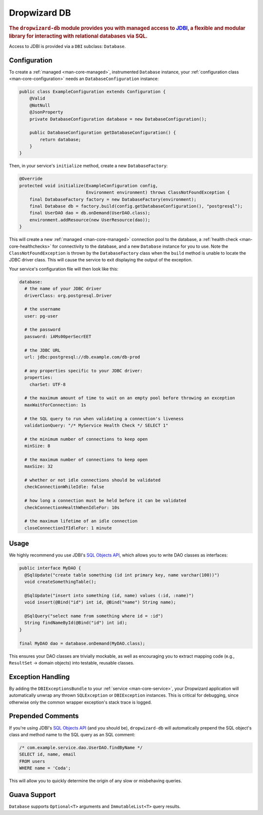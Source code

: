 .. _man-db:

#############
Dropwizard DB
#############

.. highlight:: text

.. rubric:: The ``dropwizard-db`` module provides you with managed access to JDBI_, a flexible and
            modular library for interacting with relational databases via SQL.

.. _JDBI: http://jdbi.org/

Access to JDBI is provided via a ``DBI`` subclass: ``Database``.

Configuration
=============

To create a :ref:`managed <man-core-managed>`, instrumented ``Database`` instance, your
:ref:`configuration class <man-core-configuration>` needs an ``DatabaseConfiguration`` instance:

.. code-block:: java

    public class ExampleConfiguration extends Configuration {
        @Valid
        @NotNull
        @JsonProperty
        private DatabaseConfiguration database = new DatabaseConfiguration();

        public DatabaseConfiguration getDatabaseConfiguration() {
            return database;
        }
    }

Then, in your service's ``initialize`` method, create a new ``DatabaseFactory``:

.. code-block:: java

    @Override
    protected void initialize(ExampleConfiguration config,
                              Environment environment) throws ClassNotFoundException {
        final DatabaseFactory factory = new DatabaseFactory(environment);
        final Database db = factory.build(config.getDatabaseConfiguration(), "postgresql");
        final UserDAO dao = db.onDemand(UserDAO.class);
        environment.addResource(new UserResource(dao));
    }

This will create a new :ref:`managed <man-core-managed>` connection pool to the database, a
:ref:`health check <man-core-healthchecks>` for connectivity to the database, and a new ``Database``
instance for you to use. Note the ``ClassNotFoundException`` is thrown by the ``DatabaseFactory`` class
when the ``build`` method is unable to locate the JDBC driver class. This will cause the service to exit
displaying the output of the exception.

Your service's configuration file will then look like this:

.. code-block:: yaml

    database:
      # the name of your JDBC driver
      driverClass: org.postgresql.Driver

      # the username
      user: pg-user

      # the password
      password: iAMs00perSecrEET

      # the JDBC URL
      url: jdbc:postgresql://db.example.com/db-prod

      # any properties specific to your JDBC driver:
      properties:
        charSet: UTF-8

      # the maximum amount of time to wait on an empty pool before throwing an exception
      maxWaitForConnection: 1s

      # the SQL query to run when validating a connection's liveness
      validationQuery: "/* MyService Health Check */ SELECT 1"

      # the minimum number of connections to keep open
      minSize: 8

      # the maximum number of connections to keep open
      maxSize: 32

      # whether or not idle connections should be validated
      checkConnectionWhileIdle: false

      # how long a connection must be held before it can be validated
      checkConnectionHealthWhenIdleFor: 10s

      # the maximum lifetime of an idle connection
      closeConnectionIfIdleFor: 1 minute

Usage
=====

We highly recommend you use JDBI's `SQL Objects API`_, which allows you to write DAO classes as
interfaces:

.. _SQL Objects API: http://jdbi.org/sql_object_overview/

.. code-block:: java

    public interface MyDAO {
      @SqlUpdate("create table something (id int primary key, name varchar(100))")
      void createSomethingTable();

      @SqlUpdate("insert into something (id, name) values (:id, :name)")
      void insert(@Bind("id") int id, @Bind("name") String name);

      @SqlQuery("select name from something where id = :id")
      String findNameById(@Bind("id") int id);
    }

    final MyDAO dao = database.onDemand(MyDAO.class);

This ensures your DAO classes are trivially mockable, as well as encouraging you to extract mapping
code (e.g., ``ResultSet`` -> domain objects) into testable, reusable classes.

Exception Handling
==================

By adding the ``DBIExceptionsBundle`` to your :ref:`service <man-core-service>`, your Dropwizard
application will automatically unwrap any thrown ``SQLException`` or ``DBIException`` instances.
This is critical for debugging, since otherwise only the common wrapper exception's stack trace is
logged.

Prepended Comments
==================

If you're using JDBI's `SQL Objects API`_ (and you should be), ``dropwizard-db`` will automatically
prepend the SQL object's class and method name to the SQL query as an SQL comment:



.. code-block:: sql

    /* com.example.service.dao.UserDAO.findByName */
    SELECT id, name, email
    FROM users
    WHERE name = 'Coda';

This will allow you to quickly determine the origin of any slow or misbehaving queries.

Guava Support
=============

``Database`` supports ``Optional<T>`` arguments and ``ImmutableList<T>`` query results.
